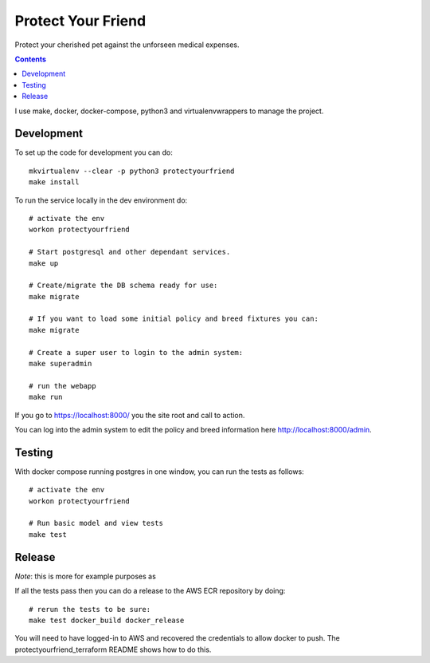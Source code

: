 Protect Your Friend
===================

Protect your cherished pet against the unforseen medical expenses.

.. contents::

I use make, docker, docker-compose, python3 and virtualenvwrappers to manage
the project.

Development
-----------

To set up the code for development you can do::

    mkvirtualenv --clear -p python3 protectyourfriend
    make install

To run the service locally in the dev environment do::

    # activate the env
    workon protectyourfriend

    # Start postgresql and other dependant services.
    make up

    # Create/migrate the DB schema ready for use:
    make migrate

    # If you want to load some initial policy and breed fixtures you can:
    make migrate

    # Create a super user to login to the admin system:
    make superadmin

    # run the webapp
    make run

If you go to https://localhost:8000/ you the site root and call to action.

You can log into the admin system to edit the policy and breed information
here http://localhost:8000/admin.


Testing
-------

With docker compose running postgres in one window, you can run the tests as
follows::

    # activate the env
    workon protectyourfriend

    # Run basic model and view tests
    make test


Release
-------

*Note*: this is more for example purposes as

If all the tests pass then you can do a release to the AWS ECR repository by
doing::

    # rerun the tests to be sure:
    make test docker_build docker_release

You will need to have logged-in to AWS and recovered the credentials to allow
docker to push. The protectyourfriend_terraform README shows how to do this.

